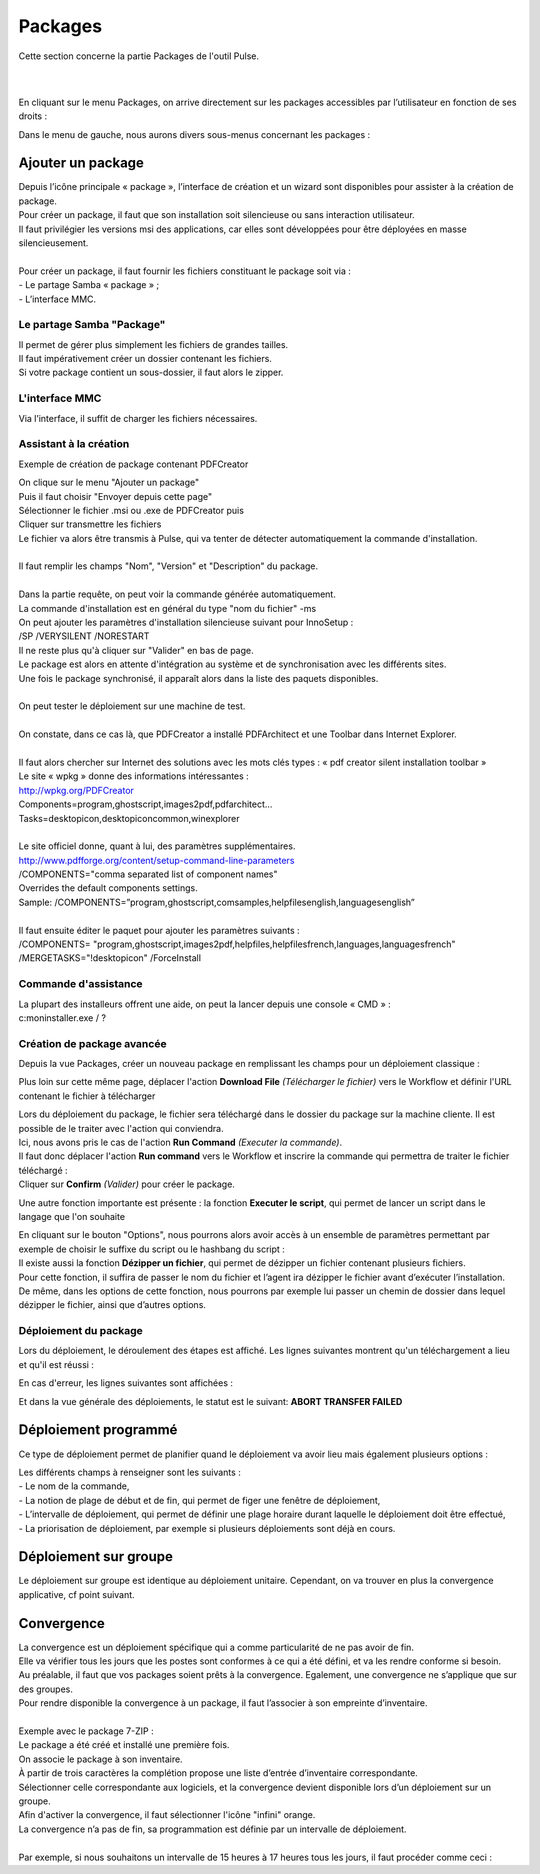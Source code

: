 ===========
Packages
===========

| Cette section concerne la partie Packages de l'outil Pulse.
| 
| 


En cliquant sur le menu Packages, on arrive directement sur les packages accessibles par l’utilisateur en fonction de ses droits :

.. image:: images/packages.png

| Dans le menu de gauche, nous aurons divers sous-menus concernant les packages :

.. image:: images/sousmenu.png

Ajouter un package 
===================

| Depuis l’icône principale « package », l’interface de création et un wizard sont disponibles pour assister à la création de package.
| Pour créer un package, il faut que son installation soit silencieuse ou sans interaction utilisateur.
| Il faut privilégier les versions msi des applications, car elles sont développées pour être déployées en masse silencieusement.
| 
| Pour créer un package, il faut fournir les fichiers constituant le package soit via :
| -	Le partage Samba « package » ;
| -	L’interface MMC.

Le partage Samba "Package"
--------------------------

| Il permet de gérer plus simplement les fichiers de grandes tailles.
| Il faut impérativement créer un dossier contenant les fichiers.
| Si votre package contient un sous-dossier, il faut alors le zipper.

L'interface MMC
----------------

Via l’interface, il suffit de charger les fichiers nécessaires.

.. image:: images/sourcepaquet.png

Assistant à la création
------------------------

Exemple de création de package contenant PDFCreator

| On clique sur le menu "Ajouter un package"
| Puis il faut choisir "Envoyer depuis cette page"
| Sélectionner le fichier .msi ou .exe de PDFCreator puis
| Cliquer sur transmettre les fichiers

.. image:: images/pdfcreator.png

| Le fichier va alors être transmis à Pulse, qui va tenter de détecter automatiquement la commande d'installation.
|
| Il faut remplir les champs "Nom", "Version" et "Description" du package.
| 
| Dans la partie requête, on peut voir la commande générée automatiquement.
| La commande d'installation est en général du type "nom du fichier" -ms 
| On peut ajouter les paramètres d'installation silencieuse suivant pour InnoSetup : 
| /SP /VERYSILENT /NORESTART

.. image:: images/command.png

| Il ne reste plus qu'à cliquer sur "Valider" en bas de page.
| Le package est alors en attente d'intégration au système et de synchronisation avec les différents sites.
| Une fois le package synchronisé, il apparaît alors dans la liste des paquets disponibles.
|
| On peut tester le déploiement sur une machine de test.
|
| On constate, dans ce cas là, que PDFCreator a installé PDFArchitect et une Toolbar dans Internet Explorer.
|
| Il faut alors chercher sur Internet des solutions avec les mots clés types : « pdf creator silent installation toolbar »
| Le site « wpkg » donne des informations intéressantes :
| http://wpkg.org/PDFCreator
| Components=program,ghostscript,images2pdf,pdfarchitect...
| Tasks=desktopicon,desktopicon\common,winexplorer
| 
| Le site officiel donne, quant à lui, des paramètres supplémentaires.
| http://www.pdfforge.org/content/setup-command-line-parameters
| /COMPONENTS="comma separated list of component names"
| Overrides the default components settings.
| Sample: /COMPONENTS=”program,ghostscript,comsamples,helpfiles\english,languages\english”
|
| Il faut ensuite éditer le paquet pour ajouter les paramètres suivants :
| /COMPONENTS= "program,ghostscript,images2pdf,helpfiles,helpfiles\french,languages,languages\french" 
| /MERGETASKS="!desktopicon" /ForceInstall

Commande d'assistance
----------------------

| La plupart des installeurs offrent une aide, on peut la lancer depuis une console « CMD » :
| c:\ moninstaller.exe / ?

Création de package avancée
----------------------------

Depuis la vue Packages, créer un nouveau package en remplissant les champs pour un déploiement classique :

.. image:: images/deploiementavance.png

Plus loin sur cette même page, déplacer l'action **Download File** *(Télécharger le fichier)* vers le Workflow et définir l'URL contenant le fichier à télécharger

.. image:: images/downloadfile.png

| Lors du déploiement du package, le fichier sera téléchargé dans le dossier du package sur la machine cliente. Il est possible de le traiter avec l'action qui conviendra.
| Ici, nous avons pris le cas de l'action **Run Command** *(Executer la commande)*.
| Il faut donc déplacer l'action **Run command** vers le Workflow et inscrire la commande qui permettra de traiter le fichier téléchargé :

.. image:: images/runcommand.png

| Cliquer sur **Confirm** *(Valider)* pour créer le package.

Une autre fonction importante est présente : la fonction **Executer le script**, qui permet de lancer un script dans le langage que l'on souhaite

.. image:: images/script.png

| En cliquant sur le bouton "Options", nous pourrons alors avoir accès à un ensemble de paramètres permettant par exemple de choisir le suffixe du script ou le hashbang du script :

.. image:: images/options.png

| Il existe aussi la fonction **Dézipper un fichier**, qui permet de dézipper un fichier contenant plusieurs fichiers.
| Pour cette fonction, il suffira de passer le nom du fichier et l’agent ira dézipper le fichier avant d’exécuter l’installation.
| De même, dans les options de cette fonction, nous pourrons par exemple lui passer un chemin de dossier dans lequel dézipper le fichier, ainsi que d’autres options.

.. image:: images/dezip.png

Déploiement du package
-----------------------

Lors du déploiement, le déroulement des étapes est affiché. Les lignes suivantes montrent qu'un téléchargement a lieu et qu'il est réussi :

.. image:: images/succes.png

En cas d'erreur, les lignes suivantes sont affichées :

.. image:: images/echec.png

Et dans la vue générale des déploiements, le statut est le suivant: **ABORT TRANSFER FAILED**

Déploiement programmé
======================

Ce type de déploiement permet de planifier quand le déploiement va avoir lieu mais également plusieurs options :

.. image:: images/program.png

| Les différents champs à renseigner sont les suivants : 
| - Le nom de la commande, 
| - La notion de plage de début et de fin, qui permet de figer une fenêtre de déploiement, 
| - L’intervalle de déploiement, qui permet de définir une plage horaire durant laquelle le déploiement doit être effectué,
| - La priorisation de déploiement, par exemple si plusieurs déploiements sont déjà en cours.

Déploiement sur groupe
=======================

Le déploiement sur groupe est identique au déploiement unitaire. Cependant, on va trouver en plus la convergence applicative, cf point suivant.

.. image:: images/convergence.png

Convergence
============

| La convergence est un déploiement spécifique qui a comme particularité de ne pas avoir de fin.
| Elle va vérifier tous les jours que les postes sont conformes à ce qui a été défini, et va les rendre conforme si besoin.
| Au préalable, il faut que vos packages soient prêts à la convergence. Egalement, une convergence ne s’applique que sur des groupes.
| Pour rendre disponible la convergence à un package, il faut l’associer à son empreinte d’inventaire.
| 
| Exemple avec le package 7-ZIP :
| Le package a été créé et installé une première fois.
| On associe le package à son inventaire.

.. image:: images/7zip.png

| À partir de trois caractères la complétion propose une liste d’entrée d’inventaire correspondante.
| Sélectionner celle correspondante aux logiciels, et la convergence devient disponible lors d’un déploiement sur un groupe.

.. image:: images/orange.png

| Afin d'activer la convergence, il faut sélectionner l'icône "infini" orange.

.. image:: images/convergence2.png

| La convergence n’a pas de fin, sa programmation est définie par un intervalle de déploiement.
|
| Par exemple, si nous souhaitons un intervalle de 15 heures à 17 heures tous les jours, il faut procéder comme ceci : 

.. image:: images/intervalle.png 

